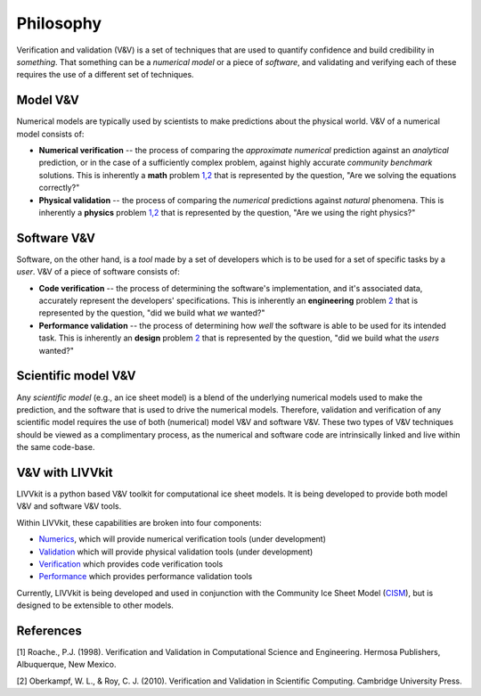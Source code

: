 Philosophy
==========

Verification and validation (V&V) is a set of techniques that are used
to quantify confidence and build credibility in *something*. That
something can be a *numerical model* or a piece of *software*, and
validating and verifying each of these requires the use of a different
set of techniques.

Model V&V
---------

Numerical models are typically used by scientists to make predictions
about the physical world. V&V of a numerical model consists of:

-  **Numerical verification** -- the process of comparing the
   *approximate numerical* prediction against an *analytical*
   prediction, or in the case of a sufficiently complex problem, against
   highly accurate *community benchmark* solutions. This is inherently a
   **math** problem `1,2 <VV#references>`__ that is represented by the
   question, "Are we solving the equations correctly?"

-  **Physical validation** -- the process of comparing the *numerical*
   predictions against *natural* phenomena. This is inherently a
   **physics** problem `1,2 <VV#references>`__ that is represented by
   the question, "Are we using the right physics?"

Software V&V
------------

Software, on the other hand, is a *tool* made by a set of developers
which is to be used for a set of specific tasks by a *user*. V&V of a
piece of software consists of:

-  **Code verification** -- the process of determining the software's
   implementation, and it's associated data, accurately represent the
   developers' specifications. This is inherently an **engineering**
   problem `2 <VV#references>`__ that is represented by the question,
   "did we build what *we* wanted?"

-  **Performance validation** -- the process of determining how *well*
   the software is able to be used for its intended task. This is
   inherently an **design** problem `2 <VV#references>`__ that is
   represented by the question, "did we build what the *users* wanted?"

Scientific model V&V
--------------------

Any *scientific model* (e.g., an ice sheet model) is a blend of the
underlying numerical models used to make the prediction, and the
software that is used to drive the numerical models. Therefore,
validation and verification of any scientific model requires the use of
both (numerical) model V&V and software V&V. These two types of V&V
techniques should be viewed as a complimentary process, as the numerical
and software code are intrinsically linked and live within the same
code-base.

V&V with LIVVkit
----------------

LIVVkit is a python based V&V toolkit for computational ice sheet
models. It is being developed to provide both model V&V and software V&V
tools.

Within LIVVkit, these capabilities are broken into four components:

-  `Numerics <LIVVkit-numerics>`__, which will provide numerical
   verification tools (under development)
-  `Validation <LIVVkit-validation>`__ which will provide physical
   validation tools (under development)

-  `Verification <LIVVkit-verification>`__ which provides code
   verification tools
-  `Performance <LIVVkit-performance>`__ which provides performance
   validation tools

Currently, LIVVkit is being developed and used in conjunction with the
Community Ice Sheet Model
(`CISM <http://oceans11.lanl.gov/cism/documentation.html>`__), but is
designed to be extensible to other models.

References
----------

[1] Roache., P.J. (1998). Verification and Validation in Computational
Science and Engineering. Hermosa Publishers, Albuquerque, New Mexico.

[2] Oberkampf, W. L., & Roy, C. J. (2010). Verification and Validation
in Scientific Computing. Cambridge University Press.
